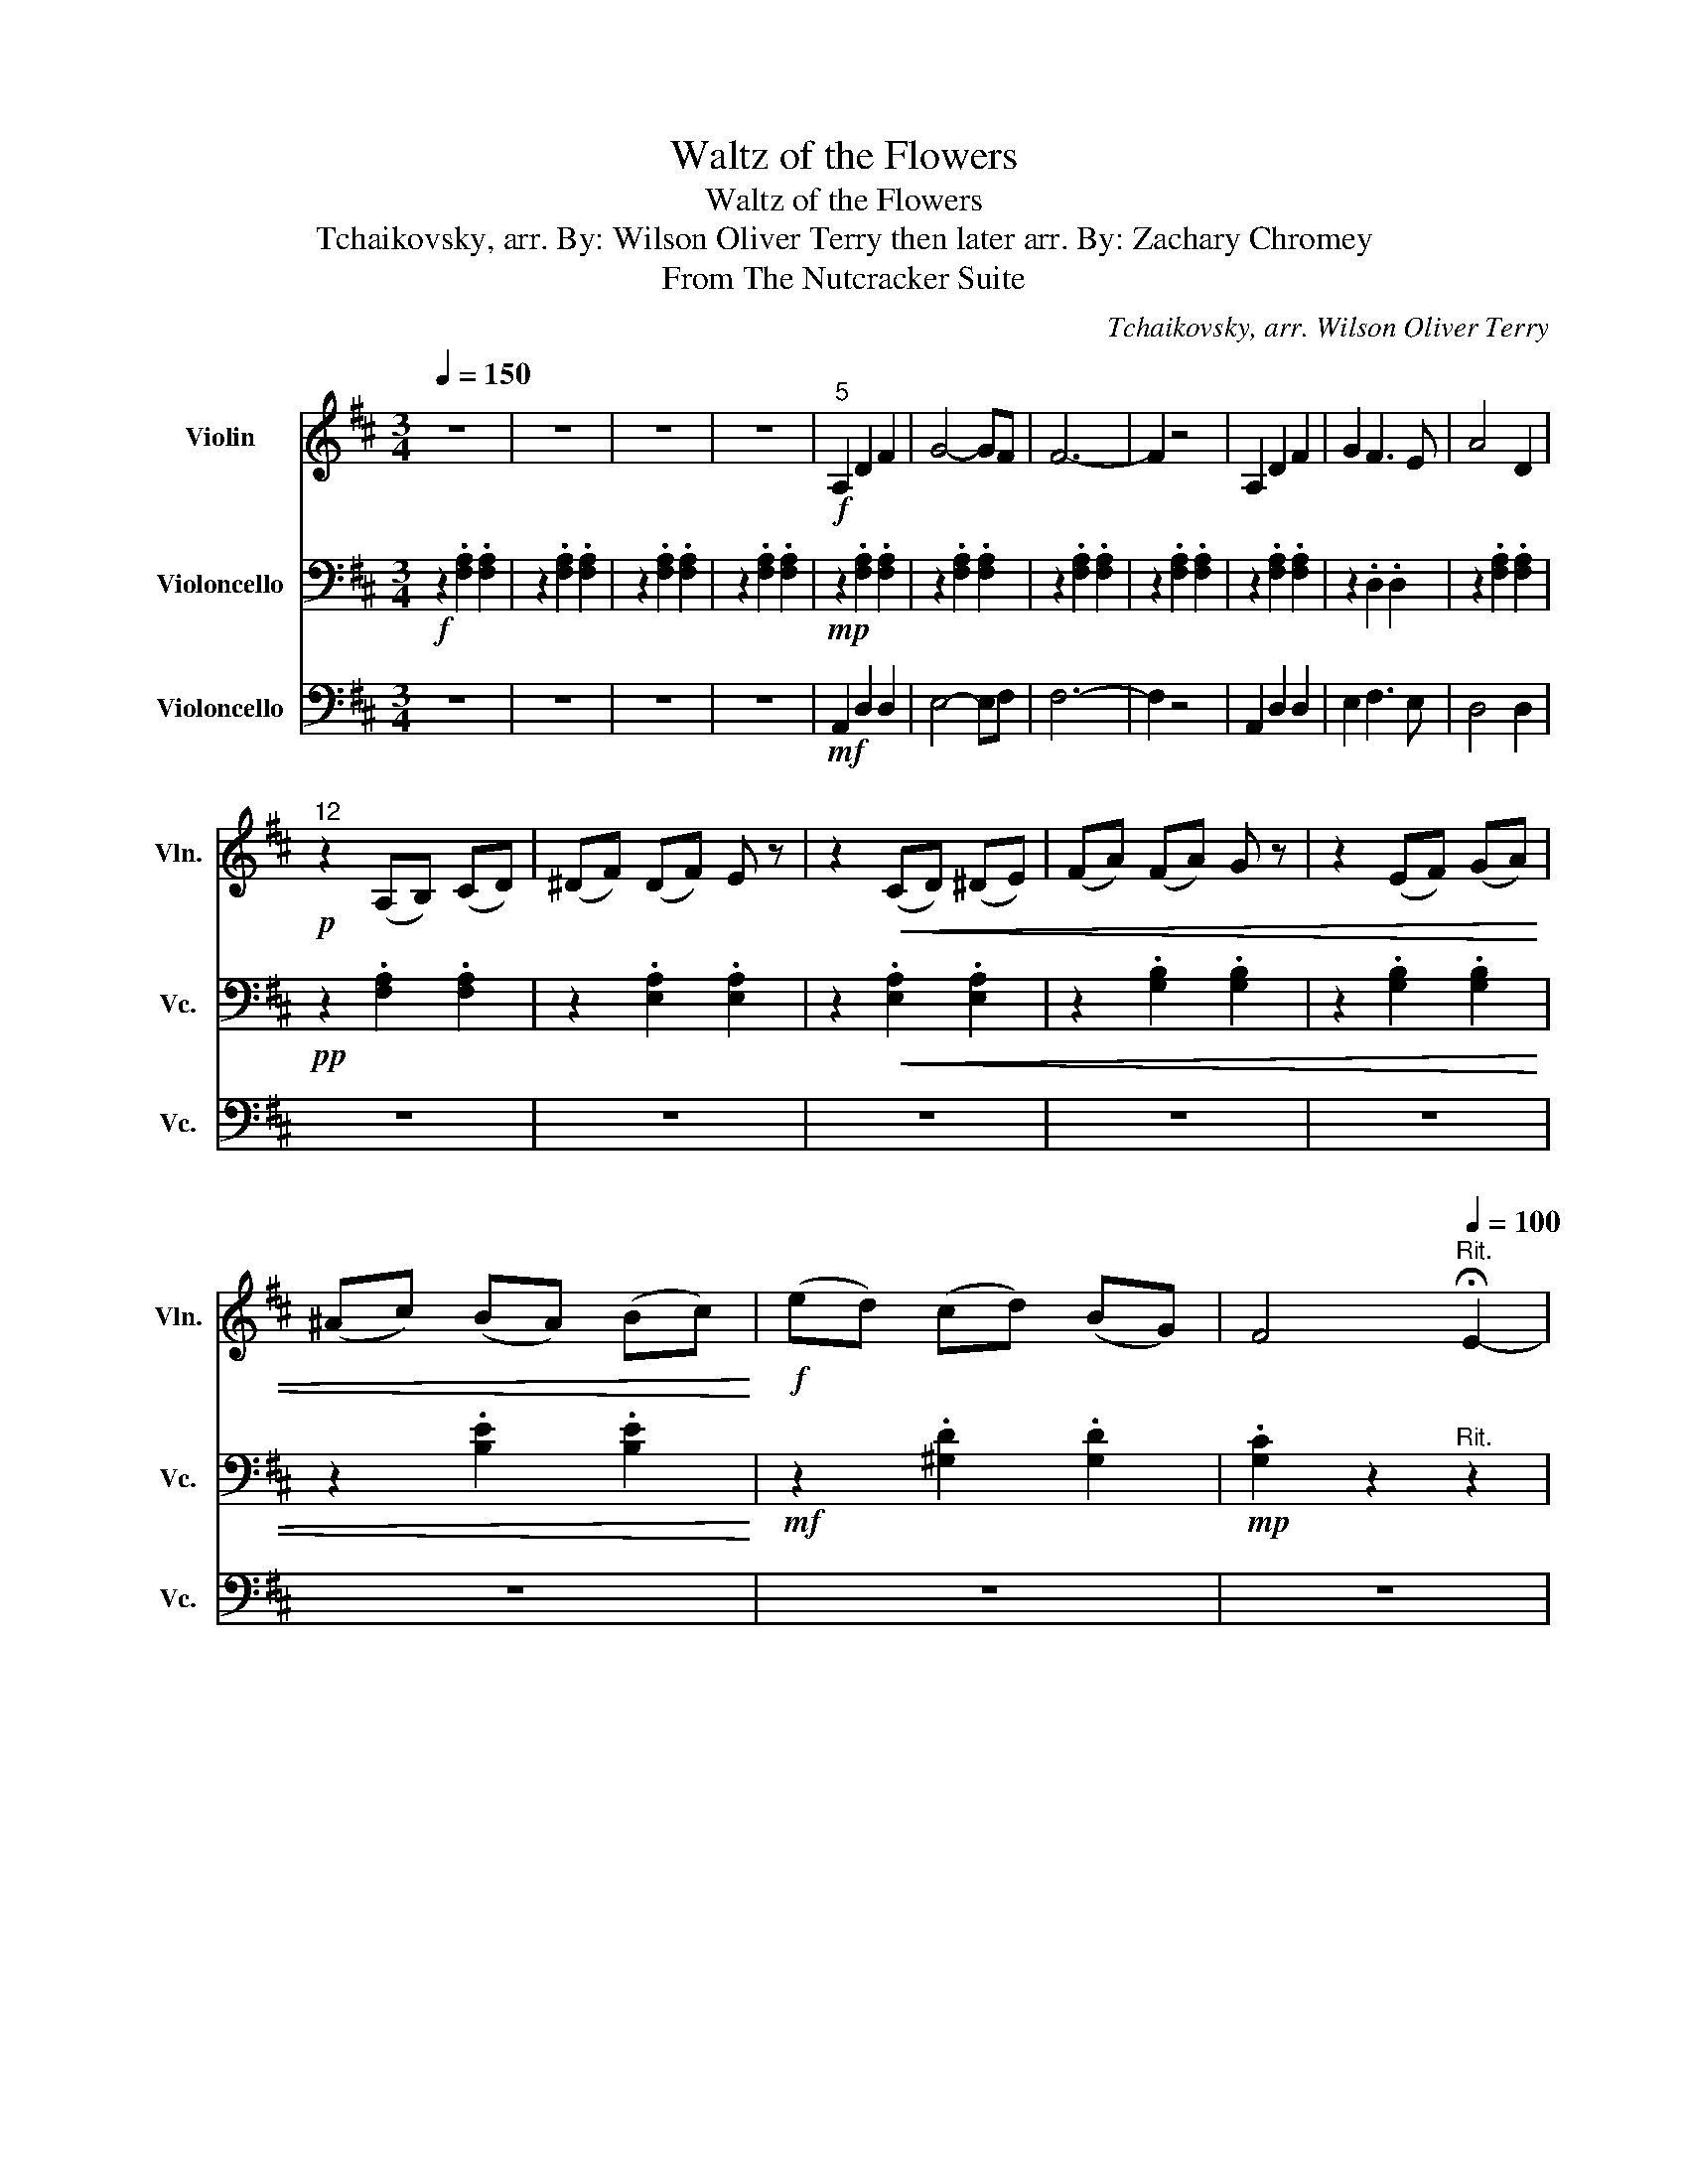 X:1
T:Waltz of the Flowers
T:Waltz of the Flowers
T:Tchaikovsky, arr. By: Wilson Oliver Terry then later arr. By: Zachary Chromey 
T:From The Nutcracker Suite
C:Tchaikovsky, arr. Wilson Oliver Terry
%%score 1 2 3
L:1/8
Q:1/4=150
M:3/4
K:D
V:1 treble nm="Violin" snm="Vln."
V:2 bass nm="Violoncello" snm="Vc."
V:3 bass nm="Violoncello" snm="Vc."
V:1
 z6 | z6 | z6 | z6 |!f!"^5" A,2 D2 F2 | G4- GF | F6- | F2 z4 | A,2 D2 F2 | G2 F3 E | A4 D2 | %11
!p!"^12" z2 (A,B,) (CD) | (^DF) (DF) E z | z2!<(! (CD) (^DE) | (FA) (FA) G z | z2 (EF) (GA) | %16
 (^Ac) (BA) (Bc)!<)! |!f! (ed) (cd) (BG) | F4"^Rit."[Q:1/4=100] !fermata!E2- | %19
!>(! E_E DC[Q:1/4=60] B,!fermata!_B,!>)! |!f![Q:1/4=150]"^A Tempo""^21" A,2 D2 F2 | G4- GF | F6- | %23
 F2 z4 | A,2 D2 F2 | G2 F3 E | A4 D2 |!p!"^28" z2 DE FG | AB ^GB A z | z2!<(! ^^F^G AB | %30
 cd ^Bd c z | z2!<)!!mf! ^Bc ^d^e |!<(! f^g a^e gf!<)! |!f! a^e ^gf af | af af a^e | %35
 f z (Bc) (de) |:"^37" (f4 c2) | (e4 B2) | (d4 G2) |!ff! (5:4:5(c'/d'/c'/d'/c'/ .b) z .c' z | %40
!f! (g4 d2) | (f4 c2) | (e4 A2) |!ff! (5:4:5(d'/e'/d'/e'/d'/ .c') z .d' z |!f! (f4 c2) | (e4 B2) | %46
 (d4 G2) |!ff! (5:4:5(c'/d'/c'/d'/c'/ .b) z .c' z |1!f!!<(! (g4 d2) | (g4 d2) | (g4 e2)!<)! | %51
!sfz! a z Bc de :|2!f!!<(! (b4 a2) || (b4 a2)!<)! |!sfz! c' z!<(! ef g^g!<)! |!f! a z z4 | %56
!mp!"^57" A,2 D2 D2 | E4- E z | z!f! A!<(! Bc df!<)! |!>(! ba fd BA!>)! |!mp! A,2 D2 D2 | E2 C3 C | %62
 z!f! c!<(! de fa!<)! |"^64"!>(! d'a fd AF!>)! | z4 z!mf! f | e=c!<(! G z z2 | z4 z a | ge z4 | %68
 z2 d'2 b2!<)! |!>(! g2 (ed) (gb)!>)! | %70
!p!!<(! (5:4:5(d/e/d/e/d/ (5:4:5e/d/e/d/e/ (5:4:5d/e/d/e/d/)!<)! | c z z4 |!mp!"^73" A,2 D2 D2 | %73
 E4- E z | z!f! A!<(! Bc df!<)! |!>(! ba fd BA!>)! |!mp! A,2 D2 D2 | E2 C3 C | %78
 z!f! c!<(! de fa!<)! |!>(! d'a fd A z!>)! | z4 z a | ^g^e c z z2 | z4 z f | ^eB!mp!!<(! ^Bc ^df | %84
 f^g a^e gf | a^e ^gf af | af af a^e!<)! |!f! f z (Bc) (de) |:"^89"!f! (f4 c2) | (e4 B2) | %90
 (d4 G2) |!ff! (5:4:5(c'/d'/c'/d'/c'/ .b) z .c' z |!f! (g4 d2) | (f4 c2) | (e4 A2) | %95
!ff! (5:4:5(d'/e'/d'/e'/d'/ .c') z .d' z |!f! (f4 c2) | (e4 B2) | (d4 G2) | %99
!ff! (5:4:5(c'/d'/c'/d'/c'/ .b) z .c' z |1!f!!<(! (g4 d2) | (g4 d2) | (g4 e2)!<)! | %103
!sfz! a z Bc d z :|2!f!!<(! (b4 a2) || (b4 a2)!<)! |!sfz! c' z a^a bc' |!ff! d' z!p! d'2 ^d'2 |: %108
[K:G]"^109" e'4 a z | z2 b2 c'2 | d'4 g z | z2 a2 b2 | c'4 e z | b4 g z | b4 a2 | z2 d'2 ^d'2 | %116
 e'4 a z | z2 b2 c'2 | d'4!<(! g z | z2 b2 ^e2 | f2!<)!!f! b2 d'2 | d'4 ^c'2 |1 bd ef ^g^a | %123
 b z!p! d'2 ^d'2 :|2[K:D]"^125" z!p! B Bd db || z B Bd db | z B Bg gb | z B Bg gb | z c ce ec' | %129
 z c c^a ac' | z B Bg gb | z B Bg gb | z B Bd db | z F Fd db | z G GB Bg | z G GB Bg | z F Fe ef | %137
 z F Fe ef | z F Fd df | f z z4 | z B Bd db | z B Bd db | z B Bg gb | z B Bg gb | z c ce ec' | %145
 z c c^a ac' | z B Bg gb | z B Bg gb | z F Ff fb | z B Bf fb | z B Bg gb | z B Bg gb | z B Bd db | %153
 z ^A Ac c^a | z B Bf fb | [fb] z z4 |] %156
V:2
!f! z2 .[F,A,]2 .[F,A,]2 | z2 .[F,A,]2 .[F,A,]2 | z2 .[F,A,]2 .[F,A,]2 | z2 .[F,A,]2 .[F,A,]2 | %4
!mp! z2 .[F,A,]2 .[F,A,]2 | z2 .[F,A,]2 .[F,A,]2 | z2 .[F,A,]2 .[F,A,]2 | z2 .[F,A,]2 .[F,A,]2 | %8
 z2 .[F,A,]2 .[F,A,]2 | z2 .D,2 .D,2 | z2 .[F,A,]2 .[F,A,]2 |!pp! z2 .[F,A,]2 .[F,A,]2 | %12
 z2 .[E,A,]2 .[E,A,]2 | z2!<(! .[E,A,]2 .[E,A,]2 | z2 .[G,B,]2 .[G,B,]2 | z2 .[G,B,]2 .[G,B,]2 | %16
 z2 .[B,E]2 .[B,E]2!<)! |!mf! z2 .[^G,D]2 .[G,D]2 |!mp! .[G,C]2 z2"^Rit." z2 | z6 | %20
"^A Tempo" z2 .[F,A,]2 .[F,A,]2 | z2 .G,2 .G,2 | z2 .F,2 .F,2 | z2 .D,2 .D,2 | z2 .A,2 .A,2 | %25
 z2 .G,2 .G,2 | z2 .D,2 .D,2 | z2!p! .[F,B,]2 .[F,B,]2 | z2!<(! .C2 .C2 | z2 .^G,2 .G,2 | %30
 z2 .A,2 .A,2 | z2 .[^E,C]2 .[E,C]2!<)! | z2!mf! A,2 z2 | C2 z2 [F,B,]2 | z2 .C2 .[^E,C]2 | %35
 .A, z (^G,A,) (B,C) |: z2 .[F,A,]2 .[F,A,]2 | z2 .[F,A,]2 .[F,A,]2 | z2 .G,2 .B,2 | z2 .G,2 .G,2 | %40
 z2 .D,2 .D,2 | z2 .[G,A,]2 .[G,A,]2 | z2 .[F,A,]2 .[F,A,]2 | z2 .[F,A,]2 .[F,A,]2 | %44
 z2 .[F,A,]2 .[F,A,]2 | z2 .[F,A,]2 .[F,A,]2 | z2 .[G,A,]2 .[G,A,]2 | z2 .[G,A,]2 .[G,A,]2 |1 %48
!<(! z2 .^D,2 .D,2 | z2 .E,2 .E,2 | z2 .G,2 .G,2!<)! |!sfz! .A, z ^G,A, B,C :|2 %52
 z2!f!!<(! .D2 .D2 || z2 .^D2 .D2!<)! |!sfz! .[CE] z!<(! E,F, G,^G,!<)! |!mp! A, z z4 | %56
 z2!mp! .[F,A,]2 .[F,A,]2 | z2 .G,2 .G,2 | z2 .[F,A,]2 .[F,A,]2 | z2 .D,2 .D,2 | z2 .F,2 .F,2 | %61
 z2 .[F,A,]2 .[F,A,]2 | z2 .E,2 .E,2 | z2 .[F,A,]2 [F,A,]2 | z2!p!!<(! .[E,A,]2 .[E,A,]2 | %65
 z2 .[E,A,]2 .[E,A,]2 | z2 .[G,B,]2 .[G,B,]2 | z2 .[G,B,]2 .[G,B,]2 | z2 .G2 .G2!<)! | %69
 z2!mf! .[B,E]2 .[G,B,]2 | z2 .[G,D]2 .[G,D]2 | .[G,C] z z4 | z2!mp! .[F,A,]2 .[F,A,]2 | %73
 z2 .G,2 .G,2 | z2 .[F,A,]2 .[F,A,]2 | z2 .D,2 .D,2 | z2 .F,2 .F,2 | z2 .A,2 .A,2 | z2 .G,2 .G,2 | %79
 z2 .[F,^B,]2 .[F,B,]2 | z2!<(! .C2 .C2 | z2 .[^G,C]2 .[G,C]2 | z2 .[F,C]2 [F,C]2 | %83
 z2 .[^E,C]2 .[E,C]2 | z2 .C2 z2 | C2 z2 ^B,2 | z2 .A,2 .[^E,C]2!<)! |!f! .CA, (B,C) (DE) |: %88
 z2 .[F,A,]2 .[F,A,]2 | z2 .[F,A,]2 .[F,A,]2 | z2 .[G,B,]2 .[G,B,]2 | z2 .G,2 .G,2 | z2 .D,2 .D,2 | %93
 z2 .[G,A,]2 .[G,A,]2 | z2 .[F,A,]2 .[F,A,]2 | z2 .[F,A,]2 .[F,A,]2 | z2 .[F,A,]2 .[F,A,]2 | %97
 z2 .[F,A,]2 .[F,A,]2 | z2 .[G,A,]2 .[G,A,]2 | z2 .[G,A,]2 .[G,A,]2 |1!<(! z2 .^D,2 .D,2 | %101
 z2 .E,2 .E,2 | z2 .G,2 .G,2!<)! |!sfz! .A, z ^G,A, B,C :|2 z2!f!!<(! B,2 B,2 || z2 A,2 ^B,2!<)! | %106
!sfz! C z A,^A, B,C |!ff! D z z4 |:[K:G] z2!p! .C2 .C2 | z2 .C2 .C2 | z2 .[G,B,]2 .[G,B,]2 | %111
 z2 .[G,B,]2 .[G,B,]2 | z2 .C2 .C2 | z2 .E2 .E2 | z2 .F2 .F2 | .D z z2 .^D2 | z2 .C2 .C2 | %117
 z2 .C2 .C2 | z2!<(! .D2 .D2 | z2 .[G,B,]2 .[G,^C]2 | [F,B,]2!<)!!f! D2 [F,B,]2 | %121
 F,G, ^G,A, B,^A, |1 .[F,B,]2 .[F,B,]2 .D2 | F z z4 :|2[K:D]!ff! F6 || G6 | F6 | E2 ^D2 E2 | %128
 G4 F2 | F4 E2 | E4 D2 | D2 C2 D2 | F4 B,2 | B,2 ^A,2 B,2 | D4 B,2 | G,2 B,2 D2 | D4 ^A,2 | %137
 F,2 ^A,2 D2 | C4 B,2 | z6 | z6 | z6 | z6 | z6 | z6 | z6 | z6 | z6 | z6 | z6 | z6 | z6 | z6 | z6 | %154
 z6 | z6 |] %156
V:3
 z6 | z6 | z6 | z6 |!mf! A,,2 D,2 D,2 | E,4- E,F, | F,6- | F,2 z4 | A,,2 D,2 D,2 | E,2 F,3 E, | %10
 D,4 D,2 | z6 | z6 | z6 | z6 | z6 | z6 | z6 | z6 | z6 | A,,2 D,2 D,2 | E,4- E,F, | F,6- | F,2 z4 | %24
 A,,2 D,2 D,2 | E,2 F,3 E, | D,4 D,2 | z6 | z6 | z6 | z6 | z6 | z6 | z6 | z6 | %35
 z A, (^G,A,) (B,C) |:!f! (D4 A,2) | (C4 G,2) | (D,4 E,2) |!ff! (5:4:5(C/D/C/D/C/ .B,) z .C z | %40
!f! G,4 G,2 | (F,4 E,2) | (E,4 F,2) |!ff! (5:4:5(D/E/D/E/D/ .C) z .D z |!f! (F,4 C,2) | (E,4 D,2) | %46
 (D,4 E,2) |!ff! (5:4:5(C/D/C/D/C/ .B,) z .C z |1!f!!<(! G,4 G,2 | G,4 G,2 | G,4 G,2!<)! | %51
!sfz! A,A, ^G,A, B,C :|2!f!!<(! (D4 B,2) || (D4 B,2)!<)! |!sfz! C z!<(! E,F, G,^G,!<)! | %55
!f! A,G, E,C, B,,_B,, |!mp! A,,2 D,2 F,2 | G,4- G,F, | F,6- | F,2 z4 | A,,2 D,2 F,2 | G,2 F,3 E, | %62
 A,4 D,2 |!>(! z2 (A,,B,,) (C,D,)!>)! | (^D,F,) (D,F,) E, z | z2!<(! (=C,D,) (^D,E,) | %66
 (F,A,) (F,A,) G, z | z2 (E,F,) (G,A,) | (^A,C) (B,A,) (B,C)!<)! |!>(! (ED) (CD) (B,G,)!>)! | %70
!<(! F,4 E,2-!<)! | E,_E, D,C, B,,_B,, |!mp! A,,2 D,2 F,2 | G,4- G,F, | F,6- | F,2 z4 | %76
 A,,2 D,2 F,2 | G,2 F,3 E, | A,4 D,2 | z2 D,E, F,^G, | A,B, ^G,B, A, z | z2!<(! G,^G, A,B, | %82
 CD ^B,D C!<)! z | z6 | z6 | z6 | z6 | z!f! A, (^G,A,) (B,C) |:!f! (D4 A,2) | (C4 G,2) | %90
 (D,4 E,2) |!ff! (5:4:5(C/D/C/D/C/ .B,) z .C z |!f! G,4 G,2 | (F,4 E,2) | (E,4 F,2) | %95
!ff! (5:4:5(D/E/D/E/D/ .C) z .D z |!f! (F,4 C,2) | (E,4 D,2) | (D,4 E,2) | %99
!ff! (5:4:5(C/D/C/D/C/ .B,) z .C z |1!f!!<(! G,4 G,2 | G,4 G,2 | G,4 G,2!<)! | %103
!sfz! A,A, ^G,A, B,C :|2!f!!<(! (B,4 B,2) || (B,4 ^B,2)!<)! |!sfz! C z A,^A, B,C | %107
!ff! D z!p! D2 ^D2 |:[K:G] z D CB, A,G, | A,G, F,E, D,C, | z C B,A, G,F, | G,F, E,F, E,D, | %112
 A,B, ^CD EF | ^CD EF z2 | F,G, A,B, C^C | D z D2 ^D2 | z D CB, A,G, | A,G, F,E, D,C, | %118
 z!<(! C B,A, G,F, | G,F, E,D, E,2 | F,E!<)!!f! D^C B,G, | [E,F,]2 [E,F,]2 [E,F,]2 |1 %122
 [D,F,]D, E,F, ^G,^A, |!p! B,^C B,A, G,F, :|2[K:D] z2 .[F,B,]2 .[F,B,]2 || z2 .[F,B,]2 .[F,B,]2 | %126
 z2 .[G,B,]2 .[G,B,]2 | z2 .[G,B,]2 .[G,B,]2 | z2 .[C,F,]2 .[C,F,]2 | z2 .[F,^A,]2 .[F,A,]2 | %130
 z2 .[B,,G,]2 .[B,,G,]2 | z2 .[B,,G,]2 .[B,,G,]2 | z4 z2 | z6 | z6 | z6 | z6 | z6 | %138
 z2 .[D,F,]2 .[D,F,]2 | .[D,F,] z z4 | z2 .[F,B,]2 .[F,B,]2 | z2 .[F,B,]2 .[F,B,]2 | %142
 z2 .[G,B,]2 .[G,B,]2 | z2 .[G,B,]2 .[G,B,]2 | z2 .[C,F,]2 .[C,F,]2 | z2 .[F,^A,]2 .[F,A,]2 | %146
 z2 .[B,,G,]2 .[B,,G,]2 | z2 .[B,,G,]2 .[B,,G,]2 | z2 .F,2 .F,2 | z2 .F,2 .F,2 | z2 .G,2 .G,2 | %151
 z2 .G,2 .G,2 | z2 .D2 .D2 | z2 .C2 .^A,2 | z6 | z6 |] %156

